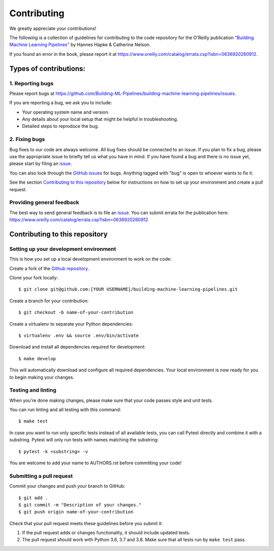 ************
Contributing
************

We greatly appreciate your contributions!

The following is a collection of guidelines for contributing to the code repository for the
O'Reilly publication `"Building Machine Learning Pipelines" <https://www.buildingmlpipelines.com/>`_
by Hannes Hapke & Catherine Nelson.

If you found an error in the book, please report it at
https://www.oreilly.com/catalog/errata.csp?isbn=0636920260912.

Types of contributions:
=======================

.. _issue:

1. Reporting bugs
-----------------

Please report bugs at
https://github.com/Building-ML-Pipelines/building-machine-learning-pipelines/issues.

If you are reporting a bug, we ask you to include:

* Your operating system name and version.
* Any details about your local setup that might be helpful in troubleshooting.
* Detailed steps to reproduce the bug.

2. Fixing bugs
--------------

Bug fixes to our code are always welcome. All bug fixes should be connected to an issue.
If you plan to fix a bug, please use the appropriate issue to briefly tell us what you have in mind.
If you have found a bug and there is no issue yet, please start by filing an issue_.

You can also look through the `GitHub issues <https://github.com/Building-ML-Pipelines/building-machine-learning-pipelines/issues>`_
for bugs. Anything tagged with "bug" is open to whoever wants to fix it.

See the section `Contributing to this repository`_ below for instructions on how to
set up your environment and create a pull request.

Providing general feedback
--------------------------

The best way to send general feedback is to file an issue_.
You can submit errata for the publication here: https://www.oreilly.com/catalog/errata.csp?isbn=0636920260912

Contributing to this repository
===============================

Setting up your development environment
---------------------------------------

This is how you set up a local development environment to work on the code:

Create a fork of the
`Github repository <https://github.com/Building-ML-Pipelines/building-machine-learning-pipelines>`_.

Clone your fork locally::

   $ git clone git@github.com:[YOUR USERNAME]/building-machine-learning-pipelines.git

Create a branch for your contribution::

   $ git checkout -b name-of-your-contribution

Create a virtualenv to separate your Python dependencies::

   $ virtualenv .env && source .env/bin/activate

Download and install all dependencies required for development::

   $ make develop

This will automatically download and configure all required dependencies.
Your local environment is now ready  for you to begin making your changes.

Testing and linting
-------------------

When you're done making changes, please make sure that your code passes style and unit tests.

You can run linting and all testing with this command::

    $ make test

In case you want to run only specific tests instead of all available tests, you can call
Pytest directly and combine it with a substring. Pytest will only run tests with names
matching the substring::

    $ pytest -k <substring> -v

You are welcome to add your name to AUTHORS.rst before committing your code!

Submitting a pull request
-------------------------

Commit your changes and push your branch to GitHub::

    $ git add .
    $ git commit -m "Description of your changes."
    $ git push origin name-of-your-contribution

Check that your pull request meets these guidelines before you submit it:

1. If the pull request adds or changes functionality, it should include updated tests.
2. The pull request should work with Python 3.6, 3.7 and 3.8. Make sure that
   all tests run by ``make test`` pass.
